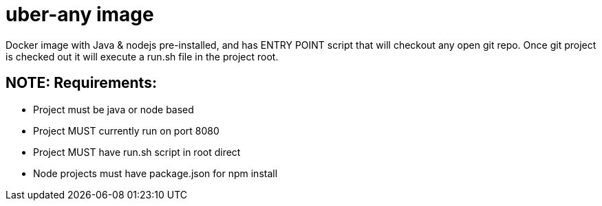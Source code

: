 # uber-any image

Docker image with Java & nodejs pre-installed, and has ENTRY POINT script that will checkout any open git repo.
Once git project is checked out it will execute a run.sh file in the project root.


## NOTE: Requirements:

* Project must be java or node based
* Project MUST currently run on port 8080
* Project MUST have run.sh script in root direct
* Node projects must have package.json for npm install

